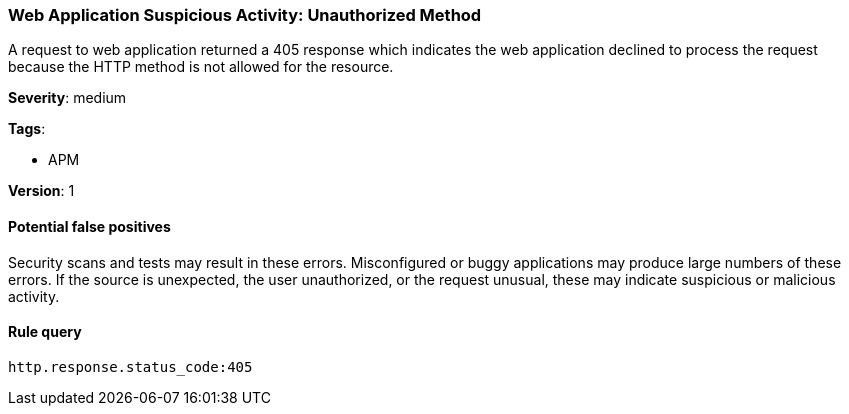 [[web-application-suspicious-activity-unauthorized-method]]
=== Web Application Suspicious Activity: Unauthorized Method

A request to web application returned a 405 response which indicates the web
application declined to process the request because the HTTP method is not
allowed for the resource.

*Severity*: medium

*Tags*:

* APM

*Version*: 1

==== Potential false positives

Security scans and tests may result in these errors. Misconfigured or buggy
applications may produce large numbers of these errors. If the source is
unexpected, the user unauthorized, or the request unusual, these may indicate
suspicious or malicious activity.


==== Rule query


[source,js]
----------------------------------
http.response.status_code:405
----------------------------------

